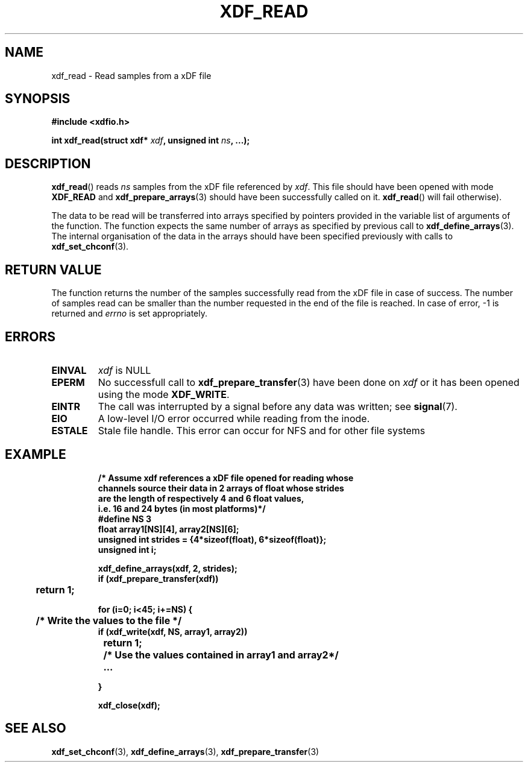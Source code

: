 .\"Copyright 2010 (c) EPFL
.TH XDF_READ 3 2010 "EPFL" "xdffileio library manual"
.SH NAME
xdf_read - Read samples from a xDF file
.SH SYNOPSIS
.LP
.B #include <xdfio.h>
.sp
.BI "int xdf_read(struct xdf* " xdf ", unsigned int " ns ", ...);"
.br
.SH DESCRIPTION
.LP
\fBxdf_read\fP() reads \fIns\fP samples from the xDF file referenced by
\fIxdf\fP. This file should have been opened with mode \fBXDF_READ\fP and
\fBxdf_prepare_arrays\fP(3) should have been successfully called on it.
\fBxdf_read\fP() will fail otherwise).
.LP
The data to be read will be transferred into arrays specified by pointers
provided in the variable list of arguments of the function.  The function
expects the same number of arrays as specified by previous call to
\fBxdf_define_arrays\fP(3). The internal organisation of the data in the
arrays should have been specified previously with calls to
\fBxdf_set_chconf\fP(3).
.SH "RETURN VALUE"
.LP
The function returns the number of the samples successfully read from the
xDF file in case of success. The number of samples read can be smaller than
the number requested in the end of the file is reached. In case of error,
-1 is returned and \fIerrno\fP is set appropriately.
.SH ERRORS
.TP 
.B EINVAL
\fIxdf\fP is NULL
.TP
.B EPERM
No successfull call to \fBxdf_prepare_transfer\fP(3) have been done on
\fIxdf\fP or it has been opened using the mode \fBXDF_WRITE\fP.
.TP
.B EINTR
The call was interrupted by a signal before any data was written; see
\fBsignal\fP(7).
.TP
.B EIO
A low-level I/O error occurred while reading from the inode.
.TP
.B ESTALE
Stale file handle. This error can occur for NFS and for other file systems
.SH EXAMPLE
.RS
.nf
\fB
/* Assume xdf references a xDF file opened for reading whose
channels source their data in 2 arrays of float whose strides
are the length of respectively 4 and 6 float values,
i.e. 16 and 24 bytes (in most platforms)*/
#define NS    3
float array1[NS][4], array2[NS][6];
unsigned int strides = {4*sizeof(float), 6*sizeof(float)};
unsigned int i;

xdf_define_arrays(xdf, 2, strides);
if (xdf_prepare_transfer(xdf))
	return 1;

for (i=0; i<45; i+=NS) {
	/* Write the values to the file */
        if (xdf_write(xdf, NS, array1, array2))
		return 1;

	/* Use the values contained in array1 and array2*/
	...

}

xdf_close(xdf);
\fP
.fi
.RE

.SH "SEE ALSO"
.BR xdf_set_chconf (3),
.BR xdf_define_arrays (3),
.BR xdf_prepare_transfer (3)



